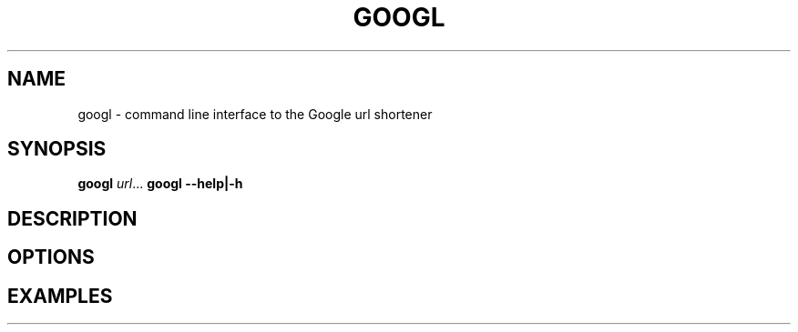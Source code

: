.TH GOOGL 1
.SH NAME
googl \- command line interface to the Google url shortener
.SH SYNOPSIS
.B googl
.IR url ...
.B googl
\fB\-\-help|\-h
.SH DESCRIPTION
.SH OPTIONS
.SH EXAMPLES
